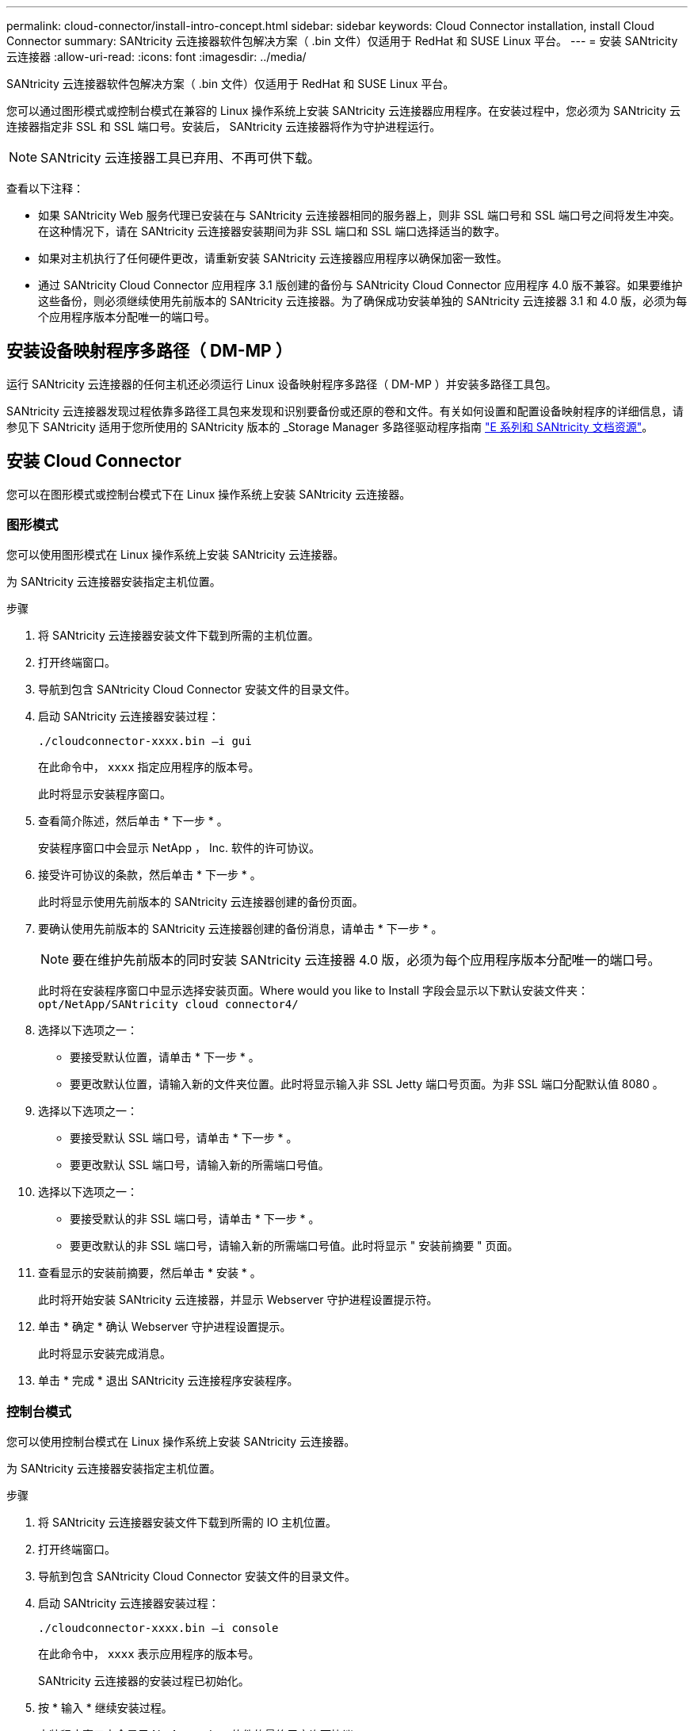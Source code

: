 ---
permalink: cloud-connector/install-intro-concept.html 
sidebar: sidebar 
keywords: Cloud Connector installation, install Cloud Connector 
summary: SANtricity 云连接器软件包解决方案（ .bin 文件）仅适用于 RedHat 和 SUSE Linux 平台。 
---
= 安装 SANtricity 云连接器
:allow-uri-read: 
:icons: font
:imagesdir: ../media/


[role="lead"]
SANtricity 云连接器软件包解决方案（ .bin 文件）仅适用于 RedHat 和 SUSE Linux 平台。

您可以通过图形模式或控制台模式在兼容的 Linux 操作系统上安装 SANtricity 云连接器应用程序。在安装过程中，您必须为 SANtricity 云连接器指定非 SSL 和 SSL 端口号。安装后， SANtricity 云连接器将作为守护进程运行。


NOTE: SANtricity 云连接器工具已弃用、不再可供下载。

查看以下注释：

* 如果 SANtricity Web 服务代理已安装在与 SANtricity 云连接器相同的服务器上，则非 SSL 端口号和 SSL 端口号之间将发生冲突。在这种情况下，请在 SANtricity 云连接器安装期间为非 SSL 端口和 SSL 端口选择适当的数字。
* 如果对主机执行了任何硬件更改，请重新安装 SANtricity 云连接器应用程序以确保加密一致性。
* 通过 SANtricity Cloud Connector 应用程序 3.1 版创建的备份与 SANtricity Cloud Connector 应用程序 4.0 版不兼容。如果要维护这些备份，则必须继续使用先前版本的 SANtricity 云连接器。为了确保成功安装单独的 SANtricity 云连接器 3.1 和 4.0 版，必须为每个应用程序版本分配唯一的端口号。




== 安装设备映射程序多路径（ DM-MP ）

运行 SANtricity 云连接器的任何主机还必须运行 Linux 设备映射程序多路径（ DM-MP ）并安装多路径工具包。

SANtricity 云连接器发现过程依靠多路径工具包来发现和识别要备份或还原的卷和文件。有关如何设置和配置设备映射程序的详细信息，请参见下 SANtricity 适用于您所使用的 SANtricity 版本的 _Storage Manager 多路径驱动程序指南 https://mysupport.netapp.com/info/web/ECMP1658252.html["E 系列和 SANtricity 文档资源"^]。



== 安装 Cloud Connector

您可以在图形模式或控制台模式下在 Linux 操作系统上安装 SANtricity 云连接器。



=== 图形模式

您可以使用图形模式在 Linux 操作系统上安装 SANtricity 云连接器。

为 SANtricity 云连接器安装指定主机位置。

.步骤
. 将 SANtricity 云连接器安装文件下载到所需的主机位置。
. 打开终端窗口。
. 导航到包含 SANtricity Cloud Connector 安装文件的目录文件。
. 启动 SANtricity 云连接器安装过程：
+
[listing]
----
./cloudconnector-xxxx.bin –i gui
----
+
在此命令中， `xxxx` 指定应用程序的版本号。

+
此时将显示安装程序窗口。

. 查看简介陈述，然后单击 * 下一步 * 。
+
安装程序窗口中会显示 NetApp ， Inc. 软件的许可协议。

. 接受许可协议的条款，然后单击 * 下一步 * 。
+
此时将显示使用先前版本的 SANtricity 云连接器创建的备份页面。

. 要确认使用先前版本的 SANtricity 云连接器创建的备份消息，请单击 * 下一步 * 。
+

NOTE: 要在维护先前版本的同时安装 SANtricity 云连接器 4.0 版，必须为每个应用程序版本分配唯一的端口号。

+
此时将在安装程序窗口中显示选择安装页面。Where would you like to Install 字段会显示以下默认安装文件夹： `opt/NetApp/SANtricity cloud connector4/`

. 选择以下选项之一：
+
** 要接受默认位置，请单击 * 下一步 * 。
** 要更改默认位置，请输入新的文件夹位置。此时将显示输入非 SSL Jetty 端口号页面。为非 SSL 端口分配默认值 8080 。


. 选择以下选项之一：
+
** 要接受默认 SSL 端口号，请单击 * 下一步 * 。
** 要更改默认 SSL 端口号，请输入新的所需端口号值。


. 选择以下选项之一：
+
** 要接受默认的非 SSL 端口号，请单击 * 下一步 * 。
** 要更改默认的非 SSL 端口号，请输入新的所需端口号值。此时将显示 " 安装前摘要 " 页面。


. 查看显示的安装前摘要，然后单击 * 安装 * 。
+
此时将开始安装 SANtricity 云连接器，并显示 Webserver 守护进程设置提示符。

. 单击 * 确定 * 确认 Webserver 守护进程设置提示。
+
此时将显示安装完成消息。

. 单击 * 完成 * 退出 SANtricity 云连接程序安装程序。




=== 控制台模式

您可以使用控制台模式在 Linux 操作系统上安装 SANtricity 云连接器。

为 SANtricity 云连接器安装指定主机位置。

.步骤
. 将 SANtricity 云连接器安装文件下载到所需的 IO 主机位置。
. 打开终端窗口。
. 导航到包含 SANtricity Cloud Connector 安装文件的目录文件。
. 启动 SANtricity 云连接器安装过程：
+
[listing]
----
./cloudconnector-xxxx.bin –i console
----
+
在此命令中， `xxxx` 表示应用程序的版本号。

+
SANtricity 云连接器的安装过程已初始化。

. 按 * 输入 * 继续安装过程。
+
安装程序窗口中会显示 NetApp ， Inc. 软件的最终用户许可协议。

+

NOTE: 要随时取消安装过程，请在安装程序窗口下键入 `quit` 。

. 按 * 输入 * 继续完成最终用户许可协议的每个部分。
+
安装程序窗口下会显示许可协议接受声明。

. 要接受最终用户许可协议的条款并继续安装 SANtricity 云连接器，请输入 `Y` 并在安装程序窗口下按 * 输入 * 。
+
此时将显示使用先前版本的 SANtricity 云连接器创建的备份页面。

+

NOTE: 如果您不接受最终用户协议的条款，请键入 `N` 并按 * 输入 * 以终止 SANtricity 云连接器的安装过程。

. 要确认使用先前版本的 SANtricity 云连接器创建的备份消息，请按 * 输入 * 。
+

NOTE: 要在维护先前版本的同时安装 SANtricity 云连接器 4.0 版，必须为每个应用程序版本分配唯一的端口号。

+
此时将显示一条 Choose Install Folder 消息，其中包含 SANtricity 云连接器的以下默认安装文件夹：`` /opt/netapp/SANtricity cloud connector4/sn`` 。

. 选择以下选项之一：
+
** 要接受默认安装位置，请按 * 输入 * 。
** 要更改默认安装位置，请输入新文件夹位置。此时将显示输入非 SSL Jetty 端口号消息。为非 SSL 端口分配默认值 8080 。


. 选择以下选项之一：
+
** 要接受默认 SSL 端口号，请按 * 下一步 * 。
** 要更改默认 SSL 端口号，请输入新的所需端口号值。


. 选择以下选项之一：
+
** 要接受默认的非 SSL 端口号，请按 * 输入 * 。
** 要更改默认的非 SSL 端口号，请输入新的端口号值。此时将显示 SANtricity 云连接器的安装前摘要。


. 查看显示的安装前摘要，然后按 * 输入 * 。
. 按 * 输入 * 确认 Webserver 守护进程设置提示。
+
此时将显示安装完成消息。

. 按 * 输入 * 退出 SANtricity 云连接程序安装程序。




== 将服务器证书和 CA 证书添加到密钥库中

要使用从浏览器到 SANtricity 云连接器主机的安全 https 连接，您可以接受来自 SANtricity 云连接器主机的自签名证书，或者添加浏览器和 SANtricity 云连接器应用程序均可识别的证书和信任链。

SANtricity 云连接器应用程序必须安装在主机上。

.步骤
. 使用 `systemctl` 命令停止服务。
. 从默认安装位置访问工作目录。
+

NOTE: SANtricity 云连接器的默认安装位置为 ` /opt/netapp/SANtricity cloud connector4` 。

. 使用 `keytool` 命令创建服务器证书和证书签名请求（ CSR ）。
+
* 示例 *

+
[listing]
----
keytool -genkey -dname "CN=host.example.com, OU=Engineering, O=Company, L=<CITY>, S=<STATE>, C=<COUNTRY>" -alias cloudconnect -keyalg "RSA" -sigalg SHA256withRSA -keysize 2048 -validity 365 -keystore keystore_cloudconnect.jks -storepass changeit
keytool -certreq -alias cloudconnect -keystore keystore_cloudconnect.jks -storepass changeit -file cloudconnect.csr
----
. 将生成的 CSR 发送给您选择的证书颁发机构（ CA ）。
+
证书颁发机构对证书请求签名并返回签名证书。此外，您还会从 CA 本身收到证书。必须将此 CA 证书导入到密钥库中。

. 将证书和 CA 证书链导入到应用程序密钥库中： ` /<install Path>/working/keystore`
+
* 示例 *

+
[listing]
----
keytool -import -alias ca-root -file root-ca.cer -keystore keystore_cloudconnect.jks -storepass <password> -noprompt
keytool -import -alias ca-issuing-1 -file issuing-ca-1.cer -keystore keystore_cloudconnect.jks -storepass <password> -noprompt
keytool -import -trustcacerts -alias cloudconnect -file certnew.cer -keystore keystore_cloudconnect.jks -storepass <password>
----
. 重新启动服务。




== 将 StorageGRID 证书添加到密钥库中

如果要将 StorageGRID 配置为 SANtricity 云连接器应用程序的目标类型，则必须先将 StorageGRID 证书添加到 SANtricity 云连接器密钥库中。

.开始之前
* 您已拥有签名的 StorageGRID 证书。
* 您已在主机上安装 SANtricity 云连接器应用程序。


.步骤
. 使用 `systemctl` 命令停止服务。
. 从默认安装位置访问工作目录。
+

NOTE: SANtricity 云连接器的默认安装位置为 ` /opt/netapp/SANtricity cloud connector4` 。

. 将 StorageGRID 证书导入到应用程序密钥库中： ` /<install Path>/wing/keystore`
+
* 示例 *

+
[listing]
----
opt/netapp/santricity_cloud_connector4/jre/bin/keytool -import -trustcacerts -storepass changeit -noprompt -alias StorageGrid_SSL -file /home/ictlabsg01.cer -keystore /opt/netapp/santricity_cloud_connector/jre/lib/security/cacerts
----
. 重新启动服务。

